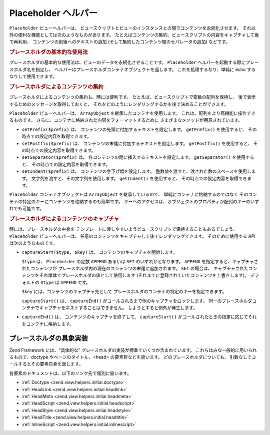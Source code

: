.. EN-Revision: none
.. _zend.view.helpers.initial.placeholder:

Placeholder ヘルパー
================

``Placeholder`` ビューヘルパーは、
ビュースクリプトとビューのインスタンスとの間でコンテンツを永続化させます。
それ以外の便利な機能としては次のようなものがあります。
たとえばコンテンツの集約、ビュースクリプトの内容をキャプチャして後で再利用、
コンテンツの前後へのテキストの追加
(そして集約したコンテンツ間のセパレータの追加) などです。

.. _zend.view.helpers.initial.placeholder.usage:

.. rubric:: プレースホルダの基本的な使用法

プレースホルダの基本的な使用法は、ビューのデータを永続化させることです。
``Placeholder`` ヘルパーを起動する際にプレースホルダ名を指定し、
ヘルパーはプレースホルダコンテナオブジェクトを返します。
これを処理するなり、単純に echo するなりして使用できます。

.. code-block:: php
   :linenos:

   <?php $this->placeholder('foo')->set("Some text for later") ?>

   <?php
       echo $this->placeholder('foo');
       // 出力は "Some text for later" となります
   ?>

.. _zend.view.helpers.initial.placeholder.aggregation:

.. rubric:: プレースホルダによるコンテンツの集約

プレースホルダによるコンテンツの集約も、時には便利です。
たとえば、ビュースクリプトで変数の配列を保持し、
後で表示するためのメッセージを取得しておくと、
それをどのようにレンダリングするかを後で決めることができます。

``Placeholder`` ビューヘルパーは、 ``ArrayObject`` を継承したコンテナを使用します。
これは、配列をより高機能に操作できるものです。
さらに、コンテナに格納された内容をフォーマットするために
さまざまなメソッドが用意されています。

- ``setPrefix($prefix)`` は、 コンテンツの先頭に付加するテキストを設定します。
  ``getPrefix()`` を使用すると、 その時点での設定内容を取得できます。

- ``setPostfix($prefix)`` は、 コンテンツの末尾に付加するテキストを設定します。
  ``getPostfix()`` を使用すると、 その時点での設定内容を取得できます。

- ``setSeparator($prefix)`` は、 各コンテンツの間に挿入するテキストを設定します。
  ``getSeparator()`` を使用すると、 その時点での設定内容を取得できます。

- ``setIndent($prefix)`` は、 コンテンツの字下げ幅を設定します。
  整数値を渡すと、渡された数のスペースを使用します。
  文字列を渡すと、その文字列を使用します。 ``getIndent()`` を使用すると、
  その時点での設定内容を取得できます。

.. code-block:: php
   :linenos:

   <!-- 最初のビュースクリプト -->
   <?php $this->placeholder('foo')->exchangeArray($this->data) ?>

.. code-block:: php
   :linenos:

   <!-- 後で使用するビュースクリプト -->
   <?php
   $this->placeholder('foo')->setPrefix("<ul>\n    <li>")
                            ->setSeparator("</li><li>\n")
                            ->setIndent(4)
                            ->setPostfix("</li></ul>\n");
   ?>

   <?php
       echo $this->placeholder('foo');
       // 順序なしリストをきれいに字下げして出力します
   ?>

``Placeholder`` コンテナオブジェクトは ``ArrayObject`` を継承しているので、
単純にコンテナに格納するのではなく
そのコンテナの特定のキーにコンテンツを格納するのも簡単です。
キーへのアクセスは、オブジェクトのプロパティか配列のキーのいずれでも可能です。

.. code-block:: php
   :linenos:

   <?php $this->placeholder('foo')->bar = $this->data ?>
   <?php echo $this->placeholder('foo')->bar ?>

   <?php
   $foo = $this->placeholder('foo');
   echo $foo['bar'];
   ?>

.. _zend.view.helpers.initial.placeholder.capture:

.. rubric:: プレースホルダによるコンテンツのキャプチャ

時には、プレースホルダの中身を
テンプレートに渡しやすいようビュースクリプトで保持することもあるでしょう。
``Placeholder`` ビューヘルパーは、
任意のコンテンツをキャプチャして後でレンダリングできます。 そのために使用する
*API* は次のようなものです。

- ``captureStart($type, $key)`` は、 コンテンツのキャプチャを開始します。

  ``$type`` は、 ``Placeholder`` の定数 ``APPEND`` あるいは ``SET`` のいずれかとなります。
  ``APPEND`` を指定すると、キャプチャされたコンテンツが
  プレースホルダ内の現在のコンテンツの末尾に追加されます。 ``SET`` の場合は、
  キャプチャされたコンテンツをそれ単体でプレースホルダの値として使用します
  (それまでに登録されていたコンテンツを上書きします)。 デフォルトの ``$type`` は
  ``APPEND`` です。

  ``$key`` には、コンテンツのキャプチャ先として
  プレースホルダのコンテナの特定のキーを指定できます。

  ``captureStart()`` は、 ``captureEnd()``
  がコールされるまで他のキャプチャをロックします。
  同一のプレースホルダコンテナでキャプチャをネストすることはできません。
  しようとすると例外が発生します。

- ``captureEnd()`` は、 コンテンツのキャプチャを終了して、 ``captureStart()``
  がコールされたときの指定に応じてそれをコンテナに格納します。

.. code-block:: php
   :linenos:

   <!-- デフォルトのキャプチャは追記モードです -->
   <?php $this->placeholder('foo')->captureStart();
   foreach ($this->data as $datum): ?>
   <div class="foo">
       <h2><?php echo $datum->title ?></h2>
       <p><?php echo $datum->content ?></p>
   </div>
   <?php endforeach; ?>
   <?php $this->placeholder('foo')->captureEnd() ?>

   <?php echo $this->placeholder('foo') ?>

.. code-block:: php
   :linenos:

   <!-- 特定のキーにキャプチャします -->
   <?php $this->placeholder('foo')->captureStart('SET', 'data');
   foreach ($this->data as $datum): ?>
   <div class="foo">
       <h2><?php echo $datum->title ?></h2>
       <p><?php echo $datum->content ?></p>
   </div>
    <?php endforeach; ?>
   <?php $this->placeholder('foo')->captureEnd() ?>

   <?php echo $this->placeholder('foo')->data ?>

.. _zend.view.helpers.initial.placeholder.implementations:

プレースホルダの具象実装
------------

Zend Framework には、"具体的な"
プレースホルダの実装が標準でいくつか含まれています。
これらはみな一般的に用いられるもので、doctype やページのタイトル、<head>
の要素群などを扱います。 どのプレースホルダについても、
引数なしでコールするとその要素自身を返します。

各要素のドキュメントは、以下のリンク先で個別に扱います。

- :ref:`Doctype <zend.view.helpers.initial.doctype>`

- :ref:`HeadLink <zend.view.helpers.initial.headlink>`

- :ref:`HeadMeta <zend.view.helpers.initial.headmeta>`

- :ref:`HeadScript <zend.view.helpers.initial.headscript>`

- :ref:`HeadStyle <zend.view.helpers.initial.headstyle>`

- :ref:`HeadTitle <zend.view.helpers.initial.headtitle>`

- :ref:`InlineScript <zend.view.helpers.initial.inlinescript>`


